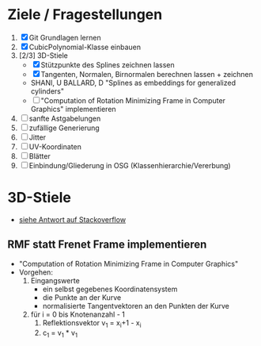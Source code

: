 

* Ziele / Fragestellungen
  1. [X] Git Grundlagen lernen
  2. [X] CubicPolynomial-Klasse einbauen
  3. [2/3] 3D-Stiele
     - [X] Stützpunkte des Splines zeichnen lassen
     - [X] Tangenten, Normalen, Birnormalen berechnen lassen + zeichnen
     - SHANI, U BALLARD, D "Splines as embeddings for generalized cylinders"
     - [ ] "Computation of Rotation Minimizing Frame in Computer
       Graphics" implementieren
  4. [ ] sanfte Astgabelungen
  5. [ ] zufällige Generierung
  6. [ ] Jitter
  7. [ ] UV-Koordinaten
  8. [ ] Blätter
  9. [ ] Einbindung/Gliederung in OSG (Klassenhierarchie/Vererbung)

* 3D-Stiele
  - [[http://stackoverflow.com/questions/5088275/opengl-tube-along-a-path][siehe Antwort auf Stackoverflow]]

** RMF statt Frenet Frame implementieren
   - "Computation of Rotation Minimizing Frame in Computer Graphics"
   - Vorgehen:
     1. Eingangswerte
        - ein selbst gegebenes Koordinatensystem
        - die Punkte an der Kurve
        - normalisierte Tangentvektoren an den Punkten der Kurve
     2. für i = 0 bis Knotenanzahl - 1
        1. Reflektionsvektor v_1 = x_i+1 - x_i
        2. c_1 = v_1 * v_1
